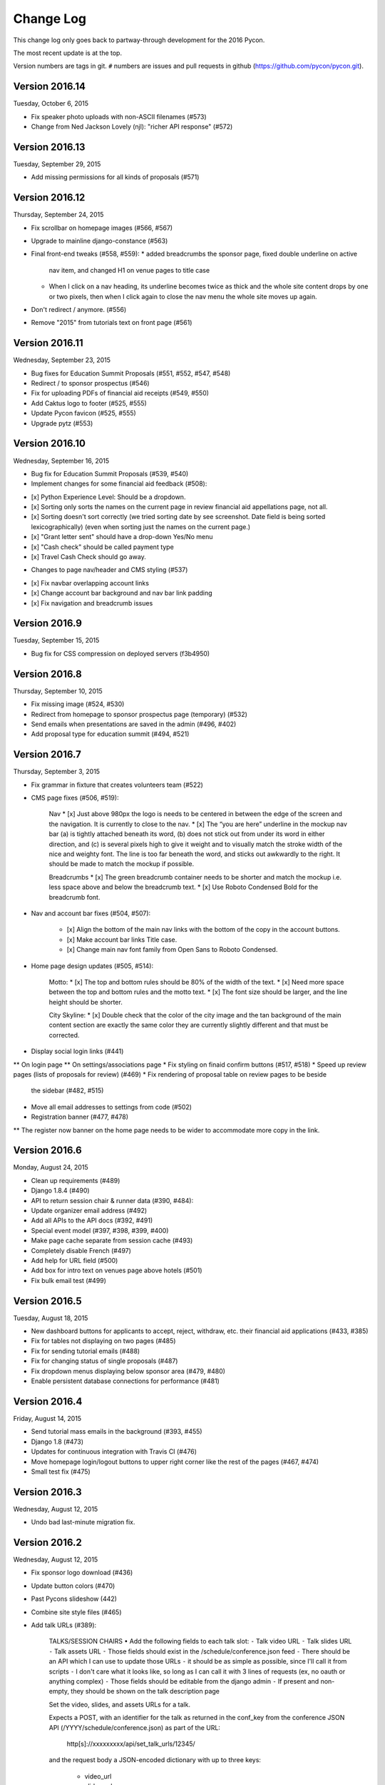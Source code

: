 Change Log
==========

This change log only goes back to partway-through development
for the 2016 Pycon.

The most recent update is at the top.

Version numbers are tags in git.  ``#`` numbers are issues and
pull requests in github (https://github.com/pycon/pycon.git).

Version 2016.14
---------------

Tuesday, October 6, 2015

* Fix speaker photo uploads with non-ASCII filenames (#573)
* Change from Ned Jackson Lovely (njl): "richer API response" (#572)

Version 2016.13
---------------

Tuesday, September 29, 2015

* Add missing permissions for all kinds of proposals (#571)

Version 2016.12
---------------

Thursday, September 24, 2015

* Fix scrollbar on homepage images (#566, #567)
* Upgrade to mainline django-constance (#563)
* Final front-end tweaks (#558, #559):
  * added breadcrumbs the sponsor page, fixed double underline on active
    nav item, and changed H1 on venue pages to title case
  * When I click on a nav heading, its underline becomes twice as thick
    and the whole site content drops by one or two pixels, then when I
    click again to close the nav menu the whole site moves up again.
* Don't redirect / anymore. (#556)
* Remove "2015" from tutorials text on front page (#561)

Version 2016.11
---------------

Wednesday, September 23, 2015

* Bug fixes for Education Summit Proposals (#551, #552, #547, #548)
* Redirect / to sponsor prospectus (#546)
* Fix for uploading PDFs of financial aid receipts (#549, #550)
* Add Caktus logo to footer (#525, #555)
* Update Pycon favicon (#525, #555)
* Upgrade pytz (#553)

Version 2016.10
---------------

Wednesday, September 16, 2015

* Bug fix for Education Summit Proposals (#539, #540)
* Implement changes for some financial aid feedback (#508):

- [x] Python Experience Level: Should be a dropdown.
- [x] Sorting only sorts the names on the current page in review financial aid appellations page, not all.
- [x] Sorting doesn't sort correctly (we tried sorting date by see screenshot. Date field is being sorted lexicographically) (even when sorting just the names on the current page.)
- [x] "Grant letter sent" should have a drop-down Yes/No menu
- [x] "Cash check" should be called payment type
- [x] Travel Cash Check should go away.

* Changes to page nav/header and CMS styling (#537)

- [x] Fix navbar overlapping account links
- [x] Change account bar background and nav bar link padding
- [x] Fix navigation and breadcrumb issues

Version 2016.9
--------------

Tuesday, September 15, 2015

* Bug fix for CSS compression on deployed servers (f3b4950)

Version 2016.8
--------------

Thursday, September 10, 2015

* Fix missing image (#524, #530)
* Redirect from homepage to sponsor prospectus page (temporary) (#532)
* Send emails when presentations are saved in the admin (#496, #402)
* Add proposal type for education summit (#494, #521)

Version 2016.7
--------------

Thursday, September 3, 2015

* Fix grammar in fixture that creates volunteers team (#522)
* CMS page fixes (#506, #519):

    Nav
    * [x] Just above 980px the logo is needs to be centered in between the edge of the screen and the navigation. It is currently to close to the nav.
    * [x] The “you are here” underline in the mockup nav bar (a) is tightly attached beneath its word, (b) does not stick out from under its word in either direction, and (c) is several pixels high to give it weight and to visually match the stroke width of the nice and weighty font. The line is too far beneath the word, and sticks out awkwardly to the right. It should be made to match the mockup if possible.

    Breadcrumbs
    * [x] The green breadcrumb container needs to be shorter and match the mockup i.e. less space above and below the breadcrumb text.
    * [x] Use Roboto Condensed Bold for the breadcrumb font.

* Nav and account bar fixes (#504, #507):

    * [x] Align the bottom of the main nav links with the bottom of the copy in the account buttons.
    * [x] Make account bar links Title case.
    * [x] Change main nav font family from Open Sans to Roboto Condensed.

* Home page design updates (#505, #514):

    Motto:
    * [x] The top and bottom rules should be 80% of the width of the text.
    * [x] Need more space between the top and bottom rules and the motto text.
    * [x] The font size should be larger, and the line height should be shorter.

    City Skyline:
    * [x] Double check that the color of the city image and the tan background of the main content section are exactly the same color they are currently slightly different and that must be corrected.

* Display social login links (#441)
** On login page
** On settings/associations page
* Fix styling on finaid confirm buttons (#517, #518)
* Speed up review pages (lists of proposals for review) (#469)
* Fix rendering of proposal table on review pages to be beside
  the sidebar (#482, #515)
* Move all email addresses to settings from code (#502)
* Registration banner (#477, #478)
** The register now banner on the home page needs to be wider to accommodate more copy in the link.

Version 2016.6
--------------

Monday, August 24, 2015

* Clean up requirements (#489)
* Django 1.8.4 (#490)
* API to return session chair & runner data (#390, #484):
* Update organizer email address (#492)
* Add all APIs to the API docs (#392, #491)
* Special event model (#397, #398, #399, #400)
* Make page cache separate from session cache (#493)
* Completely disable French (#497)
* Add help for URL field (#500)
* Add box for intro text on venues page above hotels (#501)
* Fix bulk email test (#499)

Version 2016.5
--------------

Tuesday, August 18, 2015

* New dashboard buttons for applicants to accept, reject,
  withdraw, etc. their financial aid applications (#433, #385)
* Fix for tables not displaying on two pages (#485)
* Fix for sending tutorial emails (#488)
* Fix for changing status of single proposals (#487)
* Fix dropdown menus displaying below sponsor area (#479, #480)
* Enable persistent database connections for performance (#481)

Version 2016.4
--------------

Friday, August 14, 2015

* Send tutorial mass emails in the background (#393, #455)
* Django 1.8 (#473)
* Updates for continuous integration with Travis CI (#476)
* Move homepage login/logout buttons to upper right corner
  like the rest of the pages (#467, #474)
* Small test fix (#475)

Version 2016.3
--------------

Wednesday, August 12, 2015

* Undo bad last-minute migration fix.

Version 2016.2
--------------

Wednesday, August 12, 2015

* Fix sponsor logo download (#436)
* Update button colors (#470)
* Past Pycons slideshow (442)
* Combine site style files (#465)
* Add talk URLs (#389):

    TALKS/SESSION CHAIRS
    • Add the following fields to each talk slot:
    ⁃ Talk video URL
    ⁃ Talk slides URL
    ⁃ Talk assets URL
    ⁃ Those fields should exist in the /schedule/conference.json feed
    ⁃ There should be an API which I can use to update those URLs
    ⁃ it should be as simple as possible, since I'll call it from scripts
    ⁃ I don't care what it looks like, so long as I can call it with 3 lines
    of requests (ex, no oauth or anything complex)
    ⁃ Those fields should be editable from the django admin
    ⁃ If present and non-empty, they should be shown on the talk description page

    Set the video, slides, and assets URLs for a talk.

    Expects a POST, with an identifier for the talk as returned in
    the conf_key from the conference JSON API (/YYYY/schedule/conference.json)
    as part of the URL:

        http[s]://xxxxxxxxx/api/set_talk_urls/12345/

    and the request body a JSON-encoded dictionary with up to three keys:

      * video_url
      * slides_url
      * assets_url

    whose values are syntactically valid URLs.  The provided values will be
    set on the talk.

    Authentication is via an API key like other Pycon site APIs.

    :param conf_key: The 'conf_key' value returned for a slot by the conference
     JSON method.
    :returns: 202 status if successful


Version 2016.1
--------------

Monday, August 10, 2015

* Fix Google auth (#468)

Version 2016.0
--------------

Monday, August 10, 2015

* Fix ``fab server manage_run:dbshell``
* Add tests for thunderdome API (#432)
* Sponsor updates (#437, #438): display company description
  on sponsors page; remove company name benefit
* Numerous style updates
* Remove unused jquery.js file (#464)
* Allow selecting and changing the status of multiple proposals
  at once (#451)
* Turn off debug logging in production (#445)
* Use right version of django-reversion for our version of Django (#463)
* Change hosting credit from OSU OSL to Rackspace (#462)
* Include abstract contents in exports (#456)
* Clean up some warnings from more recent Djangos (#449)
* Add celery (#448)
* Add uploading of receipts for financial aid (#427, #382, #383)
* Add missing migration (#439)
* Updates to fabfile for PSF-infra changing to Salt (#434, #435)
* Update Raven to 5.5.0 (#335, #420)
* Google login (#375, #416)
* Updates to sponsor details (#379, #380)
* Multiple contact email addresses for sponsors (#413, #381)
* Improve README (#412)
* Update to Django 1.7 (#408)
* Upgrade Pillow to 2.9.0 (#407)
* Fab manage_run (#406)
* Update to Djanog 1.6 (#405)
* Fixes for the vagrant development environment (#404)
